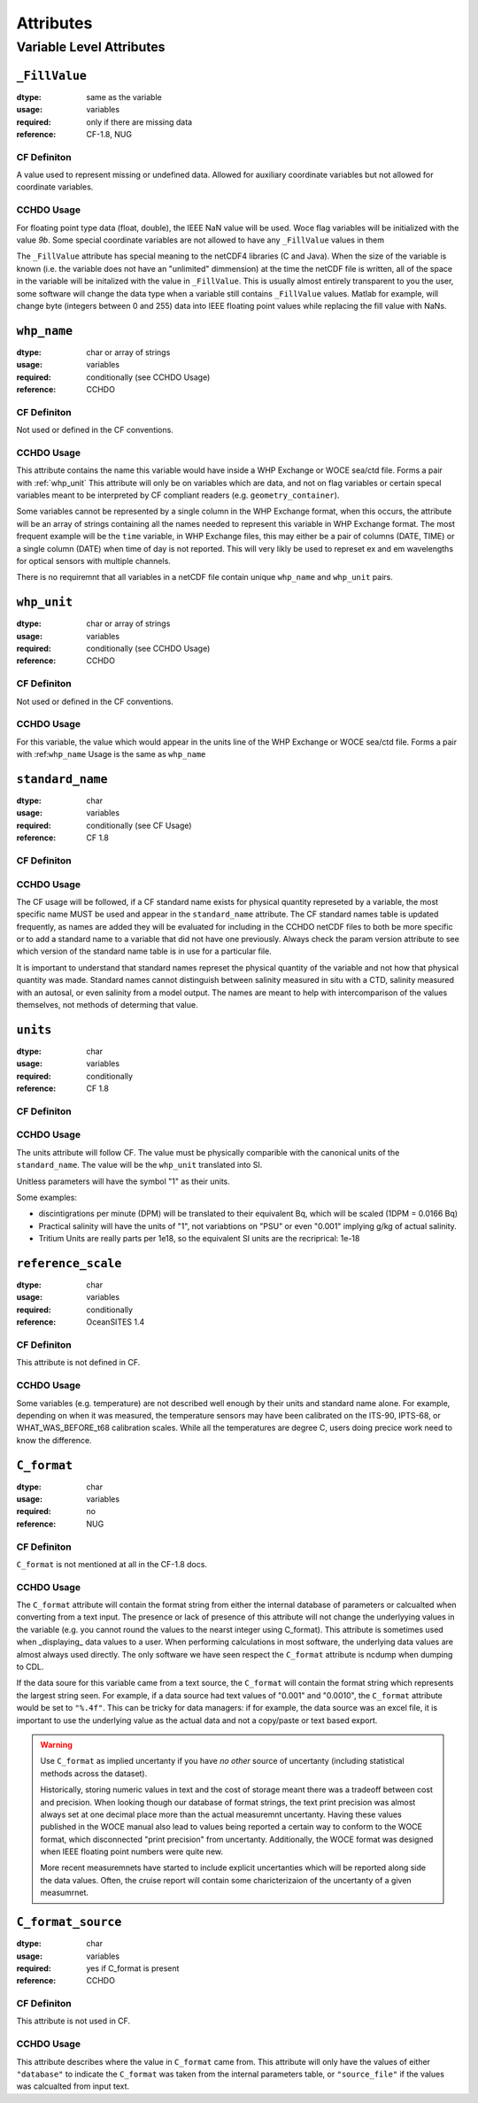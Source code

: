 **********
Attributes
**********


Variable Level Attributes
=========================

``_FillValue``
--------------

:dtype:      same as the variable
:usage:      variables
:required:   only if there are missing data
:reference:  CF-1.8, NUG

CF Definiton
````````````
A value used to represent missing or undefined data. Allowed for auxiliary coordinate variables but not allowed for coordinate variables.

CCHDO Usage
```````````
For floating point type data (float, double), the IEEE NaN value will be used.
Woce flag variables will be initialized with the value `9b`.
Some special coordinate variables are not allowed to have any ``_FillValue`` values in them

The ``_FillValue`` attribute has special meaning to the netCDF4 libraries (C and Java).
When the size of the variable is known (i.e. the variable does not have an "unlimited" dimmension) at the time the netCDF file is written, all of the space in the variable will be initalized with the value in ``_FillValue``.
This is usually almost entirely transparent to you the user, some software will change the data type when a variable still contains ``_FillValue`` values.
Matlab for example, will change byte (integers between 0 and 255) data into IEEE floating point values while replacing the fill value with NaNs.

``whp_name``
------------
:dtype:      char or array of strings
:usage:      variables
:required:   conditionally (see CCHDO Usage)
:reference:  CCHDO

CF Definiton
````````````
Not used or defined in the CF conventions.

CCHDO Usage
```````````
This attribute contains the name this variable would have inside a WHP Exchange or WOCE sea/ctd file.
Forms a pair with :ref:`whp_unit`
This attribute will only be on variables which are data, and not on flag variables or certain specal variables meant to be interpreted by CF compliant readers (e.g. ``geometry_container``).

Some variables cannot be represented by a single column in the WHP Exchange format, when this occurs, the attribute will be an array of strings containing all the names needed to represent this variable in WHP Exchange format.
The most frequent example will be the ``time`` variable, in WHP Exchange files, this may either be a pair of columns (DATE, TIME) or a single column (DATE) when time of day is not reported.
This will very likly be used to represet ex and em wavelengths for optical sensors with multiple channels.

There is no requiremnt that all variables in a netCDF file contain unique ``whp_name`` and ``whp_unit`` pairs.


``whp_unit``
------------
:dtype:      char or array of strings
:usage:      variables
:required:   conditionally (see CCHDO Usage)
:reference:  CCHDO

CF Definiton
````````````
Not used or defined in the CF conventions.

CCHDO Usage
```````````
For this variable, the value which would appear in the units line of the WHP Exchange or WOCE sea/ctd file.
Forms a pair with :ref:``whp_name``
Usage is the same as ``whp_name``


``standard_name``
-----------------
:dtype:      char
:usage:      variables
:required:   conditionally (see CF Usage)
:reference:  CF 1.8

CF Definiton
````````````
.. todo::
  get cf definiton

CCHDO Usage
```````````
The CF usage will be followed, if a CF standard name exists for physical quantity represeted by a variable, the most specific name MUST be used and appear in the ``standard_name`` attribute.
The CF standard names table is updated frequently, as names are added they will be evaluated for including in the CCHDO netCDF files to both be more specific or to add a standard name to a variable that did not have one previously.
Always check the param version attribute to see which version of the standard name table is in use for a particular file.

It is important to understand that standard names represet the physical quantity of the variable and not how that physical quantity was made.
Standard names cannot distinguish between salinity measured in situ with a CTD, salinity measured with an autosal, or even salinity from a model output.
The names are meant to help with intercomparison of the values themselves, not methods of determing that value.


``units``
-----------------
:dtype:      char
:usage:      variables
:required:   conditionally
:reference:  CF 1.8

CF Definiton
````````````
.. todo::
  get cf definiton

CCHDO Usage
```````````
The units attribute will follow CF.
The value must be physically comparible with the canonical units of the ``standard_name``.
The value will be the ``whp_unit`` translated into SI.

Unitless parameters will have the symbol "1" as their units.

.. todo::
  get ref to SI paper

Some examples:

*  discintigrations per minute (DPM) will be translated to their equivalent Bq, which will be scaled (1DPM = 0.0166 Bq)
* Practical salinity will have the units of "1", not variabtions on "PSU" or even "0.001" implying g/kg of actual salinity.
* Tritium Units are really parts per 1e18, so the equivalent SI units are the recriprical: 1e-18


``reference_scale``
-------------------
:dtype:      char
:usage:      variables
:required:   conditionally
:reference:  OceanSITES 1.4

CF Definiton
````````````
This attribute is not defined in CF. 

CCHDO Usage
```````````
.. todo::
  get OceanSITES definition.

Some variables (e.g. temperature) are not described well enough by their units and standard name alone.
For example, depending on when it was measured, the temperature sensors may have been calibrated on the ITS-90, IPTS-68, or WHAT_WAS_BEFORE_t68 calibration scales.
While all the temperatures are degree C, users doing precice work need to know the difference.

.. todo::
  this is a controlled list internally, list which variables have a scale and what their value can be.


``C_format``
------------
:dtype:      char
:usage:      variables
:required:   no
:reference:  NUG

CF Definiton
````````````
``C_format`` is not mentioned at all in the CF-1.8 docs.

CCHDO Usage
```````````
The ``C_format`` attribute will contain the format string from either the internal database of parameters or calcualted when converting from a text input.
The presence or lack of presence of this attribute will not change the underlyying values in the variable (e.g. you cannot round the values to the nearst integer using C_format).
This attribute is sometimes used when _displaying_ data values to a user.
When performing calculations in most software, the underlying data values are almost always used directly.
The only software we have seen respect the ``C_format`` attribute is ncdump when dumping to CDL.

If the data soure for this variable came from a text source, the ``C_format`` will contain the format string which represents the largest string seen.
For example, if a data source had text values of "0.001" and "0.0010", the ``C_format`` attribute would be set to ``"%.4f"``.
This can be tricky for data managers: if for example, the data source was an excel file, it is important to use the underlying value as the actual data and not a copy/paste or text based export.


.. warning::
  Use ``C_format`` as implied uncertanty if you have `no other` source of uncertanty (including statistical methods across the dataset).

  Historically, storing numeric values in text and the cost of storage meant there was a tradeoff between cost and precision.
  When looking though our database of format strings, the text print precision was almost always set at one decimal place more than the actual measuremnt uncertanty.
  Having these values published in the WOCE manual also lead to values being reported a certain way to conform to the WOCE format, which disconnected "print precision" from uncertanty.
  Additionally, the WOCE format was designed when IEEE floating point numbers were quite new.

  More recent measuremnets have started to include explicit uncertanties which will be reported along side the data values.
  Often, the cruise report will contain some charicterizaion of the uncertanty of a given measumrnet.


``C_format_source``
-------------------
:dtype:      char
:usage:      variables
:required:   yes if C_format is present
:reference:  CCHDO

CF Definiton
````````````
This attribute is not used in CF.

CCHDO Usage
```````````
This attribute describes where the value in ``C_format`` came from.
This attribute will only have the values of either ``"database"`` to indicate the ``C_format`` was taken from the internal parameters table, or ``"source_file"`` if the values was calcualted from input text.


.. todo::
  Attrs:

  Variable Level:

  * ancillary_variables
  * coordinates
  * flag_values
  * flag_meanings
  * conventions
  * _Encoding
  * geometry_type
  * node_coordinates
  * axis
  * geometry

  Global Level:

  * Conventions
  * cchdo_software_version
  * cchdo_parameters_version
  * comments
  * featureType

  ACDD Things we want at variable level:

  * creator_name
  * creator_email
  * processing_level
  * instrument
  * instrument_vocabulrary
  * comments (more of them)
  * contributor_name
  * contributor_email
  * contributor_role

  Non ACDD thing var level:
  
  * program_group

  Non ACDD global level?:
  
  * platform (ICES ship code)
  * start/end ports
  * actual start/end dates

  Huge TODO... history at the var and global level, including seperation between metadata and data history.